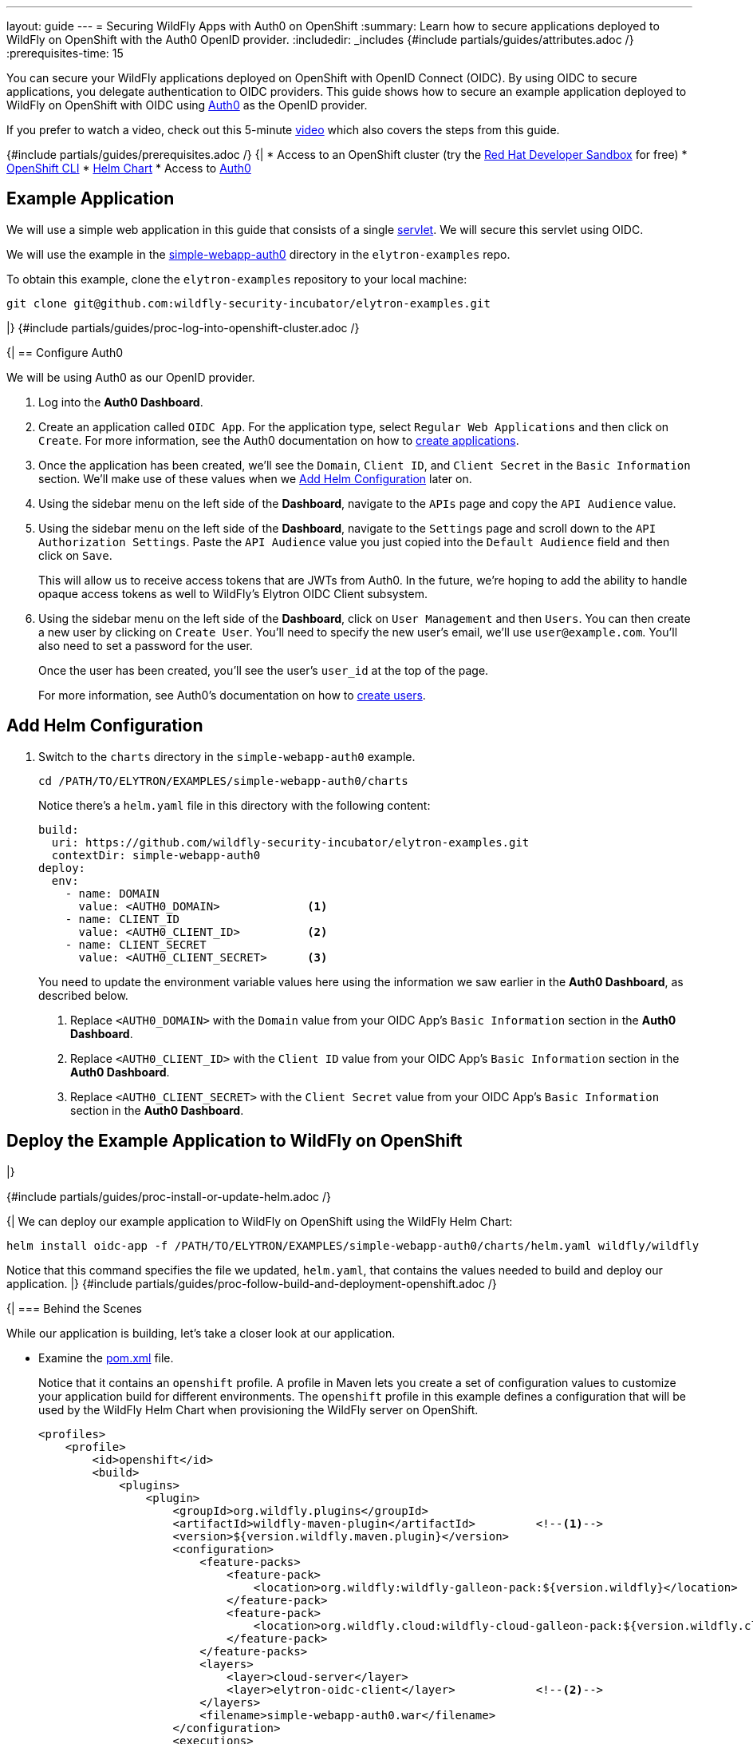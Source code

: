 ---
layout: guide
---
= Securing WildFly Apps with Auth0 on OpenShift
:summary: Learn how to secure applications deployed to WildFly on OpenShift with the Auth0 OpenID provider.
:includedir: _includes
{#include partials/guides/attributes.adoc /}
:prerequisites-time: 15

You can secure your WildFly applications deployed on OpenShift with OpenID Connect (OIDC). By using OIDC to secure
applications, you delegate authentication to OIDC providers. This guide shows how to secure an example application
deployed to WildFly on OpenShift with OIDC using https://auth0.com/[Auth0] as the OpenID provider.

If you prefer to watch a video, check out this 5-minute https://www.youtube.com/watch?v=uoQoCPGyAik[video] which also covers the steps
from this guide.

{#include partials/guides/prerequisites.adoc /}
{|
* Access to an OpenShift cluster (try the https://developers.redhat.com/developer-sandbox[Red Hat Developer Sandbox] for free)
* https://docs.openshift.com/container-platform/{ocp-version}/cli_reference/openshift_cli/getting-started-cli.html[OpenShift CLI]
* https://helm.sh/docs/intro/install/[Helm Chart]
* Access to https://auth0.com/[Auth0]

== Example Application

We will use a simple web application in this guide that consists of a single https://github.com/wildfly-security-incubator/elytron-examples/blob/main/simple-webapp-auth0/src/main/java/org/wildfly/security/examples/SecuredServlet.java[servlet]. We will secure this servlet using OIDC.

We will use the example in the https://github.com/wildfly-security-incubator/elytron-examples/tree/main/simple-webapp-auth0[simple-webapp-auth0] directory in the `elytron-examples` repo.

To obtain this example, clone the `elytron-examples` repository to your local machine:

[source,bash]
----
git clone git@github.com:wildfly-security-incubator/elytron-examples.git
----
|}
{#include partials/guides/proc-log-into-openshift-cluster.adoc /}

{|
== Configure Auth0

We will be using Auth0 as our OpenID provider.

. Log into the *Auth0 Dashboard*.

. Create an application called `OIDC App`. For the application type, select `Regular Web Applications` and then click on `Create`. For more information, see the Auth0 documentation on how to https://auth0.com/docs/get-started/auth0-overview/create-applications[create applications].

. Once the application has been created, we'll see the `Domain`, `Client ID`, and `Client Secret` in the `Basic Information` section. We'll make use of these values when we <<add-helm-configuration>> later on.

. Using the sidebar menu on the left side of the *Dashboard*, navigate to the `APIs` page and copy the `API Audience` value.

. Using the sidebar menu on the left side of the *Dashboard*, navigate to the `Settings` page and scroll down to the `API Authorization Settings`. Paste the `API Audience` value you just copied into the `Default Audience` field and then click on `Save`.

+
This will allow us to receive access tokens that are JWTs from Auth0. In the future, we're hoping to add the ability
to handle opaque access tokens as well to WildFly's Elytron OIDC Client subsystem.

. Using the sidebar menu on the left side of the *Dashboard*, click on `User Management` and then `Users`. You can then
create a new user by clicking on `Create User`. You'll need to specify the new user's email, we'll use `user@example.com`. You'll also need to set a password for the user.
+
Once the user has been created, you'll see the user's `user_id` at the top of the page.
+
For more information, see Auth0's documentation on how to https://auth0.com/docs/manage-users/user-accounts/create-users[create users].

[[add-helm-configuration]]
== Add Helm Configuration

. Switch to the `charts` directory in the `simple-webapp-auth0` example.
+
[source,bash]
----
cd /PATH/TO/ELYTRON/EXAMPLES/simple-webapp-auth0/charts
----
+
Notice there's a `helm.yaml` file in this directory with the following content:
+
[source,yaml]
----
build:
  uri: https://github.com/wildfly-security-incubator/elytron-examples.git
  contextDir: simple-webapp-auth0
deploy:
  env:
    - name: DOMAIN
      value: <AUTH0_DOMAIN>             <1>
    - name: CLIENT_ID
      value: <AUTH0_CLIENT_ID>          <2>
    - name: CLIENT_SECRET
      value: <AUTH0_CLIENT_SECRET>      <3>
----
You need to update the environment variable values here using the information we saw earlier in the *Auth0 Dashboard*,
as described below.
+
<1> Replace `<AUTH0_DOMAIN>` with the `Domain` value from your OIDC App's `Basic Information` section in the *Auth0 Dashboard*.
<2> Replace `<AUTH0_CLIENT_ID>` with the `Client ID` value from your OIDC App's `Basic Information` section in the *Auth0 Dashboard*.
<3> Replace `<AUTH0_CLIENT_SECRET>` with the `Client Secret` value from your OIDC App's `Basic Information` section in the *Auth0 Dashboard*.

== Deploy the Example Application to WildFly on OpenShift
|}

{#include partials/guides/proc-install-or-update-helm.adoc /}

{|
We can deploy our example application to WildFly on OpenShift using the WildFly Helm Chart:

[source,bash]
----
helm install oidc-app -f /PATH/TO/ELYTRON/EXAMPLES/simple-webapp-auth0/charts/helm.yaml wildfly/wildfly
----

Notice that this command specifies the file we updated, `helm.yaml`, that contains the values
needed to build and deploy our application.
|}
{#include partials/guides/proc-follow-build-and-deployment-openshift.adoc /}

{|
=== Behind the Scenes

While our application is building, let's take a closer look at our application.

* Examine the  https://github.com/wildfly-security/elytron-examples/blob/main/simple-webapp-auth0/pom.xml[pom.xml] file.
+
Notice that it contains an `openshift` profile. A profile in Maven lets you create a set of configuration values to customize your application build for different environments. The `openshift` profile in this example defines a configuration that will be used by the WildFly Helm Chart when provisioning the WildFly server on OpenShift.
+
[source,xml]
----
<profiles>
    <profile>
        <id>openshift</id>
        <build>
            <plugins>
                <plugin>
                    <groupId>org.wildfly.plugins</groupId>
                    <artifactId>wildfly-maven-plugin</artifactId>         <!--1-->
                    <version>${version.wildfly.maven.plugin}</version>
                    <configuration>
                        <feature-packs>
                            <feature-pack>
                                <location>org.wildfly:wildfly-galleon-pack:${version.wildfly}</location>
                            </feature-pack>
                            <feature-pack>
                                <location>org.wildfly.cloud:wildfly-cloud-galleon-pack:${version.wildfly.cloud.galleon.pack}</location>
                            </feature-pack>
                        </feature-packs>
                        <layers>
                            <layer>cloud-server</layer>
                            <layer>elytron-oidc-client</layer>            <!--2-->
                        </layers>
                        <filename>simple-webapp-auth0.war</filename>
                    </configuration>
                    <executions>
                        <execution>
                            <goals>
                                <goal>package</goal>
                            </goals>
                        </execution>
                    </executions>
                </plugin>
            </plugins>
        </build>
    </profile>
</profiles>
----
<1> `wildfly-maven-plugin` provisions a WildFly server with the specified layers with our application deployed.
<2> `elytron-oidc-client` automatically adds the native OIDC client subsystem to our WildFly installation.

* Examine the https://github.com/wildfly-security-incubator/elytron-examples/blob/main/simple-webapp-auth0/src/main/webapp/WEB-INF/web.xml[web.xml].
+
[source,xml]
----
...
    <login-config>
        <auth-method>OIDC</auth-method>  <1>
    </login-config>
...
----
+
<1> When the `elytron-oidc-client` subsystem sees the `auth-method` is set to `OIDC`, it enables the OIDC authentication mechanism for the application.

* Examine the https://github.com/wildfly-security-incubator/elytron-examples/blob/main/simple-webapp-auth0/src/main/webapp/WEB-INF/oidc.json[oidc.json] file. The `oidc.json` is used to configure the native OIDC client subsystem.
+
[source,json]
----
{
    "client-id" : "${env.CLIENT_ID}",                       <1>
    "provider-url" : "https://${env.DOMAIN}",               <2>
    "ssl-required" : "EXTERNAL",                            <3>
    "credentials" : {
        "secret" : "${env.CLIENT_SECRET}"                   <4>
    }
}
----
+
<1> The client ID, which is specified using the `CLIENT_ID` environment variable we defined in the Helm configuration.
<2> The provider URL, which is specified using the `DOMAIN` environment variable. We defined its value in the Helm configuration.
<3> When `ssl-required` is set to `EXTERNAL`, HTTPS is required by default for external requests.
<4> The client secret is needed to communicate with Auth0. This refers to the `CLIENT_SECRET` environment variable that we defined in the Helm configuration.

== Get the Application URL

Once the WildFly server has been provisioned, use the following command to find the URL for your example
application:

[source,bash]
----
SIMPLE_WEBAPP_AUTH0_URL=https://$(oc get route oidc-app --template='{{ .spec.host }}') &&
echo "" &&
echo "Application URL: $SIMPLE_WEBAPP_AUTH0_URL/simple-webapp-auth0"  &&
echo "Allowed Callback URL: $SIMPLE_WEBAPP_AUTH0_URL/simple-webapp-auth0/secured/*" &&
echo ""
----

We'll make use of these URLs in the next two sections.

== Finish Configuring Auth0

From your `OIDC App` in the Auth0 Dashboard, scroll down to the `Application URIs` section and set
`Allowed Callback URLs` to the `Allowed Callback URL` that was output in the previous section. Then click on `Save Changes`.

== Access the Application

From your browser, navigate to the `Application URL` that was output in the previous section.

Click on `Access Secured Servlet`.

You will be redirected to Auth0 to log in.

Log in using the `user@example.com` user we created earlier.

Upon successful authentication, you will be redirected back to the example application.

The example application simply outputs the `user_id` of the logged in user.

You should see output similar to the following:

[source,text]
----
Secured Servlet

Current Principal 'auth0|6544f9aa427fb9f276240d55'
----

Notice the `user_id` for our `user@example.com` user is displayed. This indicates that we have successfully logged into our application!

== What's next?

This guide has shown how to secure an application deployed to WildFly on OpenShift using the Auth0 OpenID provider. For additional
information, feel free to check out the resources linked below. To learn
more about OIDC configuration, check out the https://docs.wildfly.org/{wildfly-version}/Admin_Guide.html#Elytron_OIDC_Client[Elytron OIDC Client]
documentation.

[[references]]
== References

* https://www.youtube.com/watch?v=uoQoCPGyAik[Vlog: Securing WildFly Apps with Auth0 on OpenShift]
* https://auth0.com/docs/get-started[Getting started with Auth0]
* https://docs.wildfly.org/{wildfly-version}/Admin_Guide.html#Elytron_OIDC_Client[Elytron OpenID Connect Client Subsystem Configuration]
* https://docs.wildfly.org/{wildfly-version}/Getting_Started_on_OpenShift.html[Getting Started with WildFly on OpenShift]
* https://docs.openshift.com/container-platform/{ocp-version}/cli_reference/openshift_cli/getting-started-cli.html[OpenShift CLI]
* https://docs.wildfly.org/{wildfly-version}/Getting_Started_on_OpenShift.html#helm-charts[WildFly Helm Chart]
* <<security-oidc-openshift.adoc#security-oidc-openshift,Securing WildFly Apps with OIDC on OpenShift>>
|}

